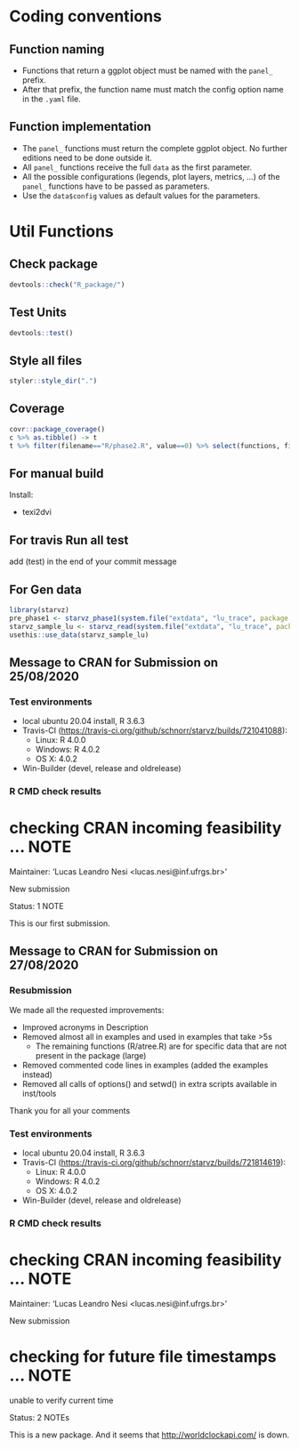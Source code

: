 * Coding conventions
** Function naming
   - Functions that return a ggplot object must be named with the
     =panel_= prefix.
   - After that prefix, the function name must match the config option
     name in the =.yaml= file.

** Function implementation
   - The =panel_= functions must return the complete ggplot object. No
     further editions need to be done outside it.
   - All =panel_= functions receive the full =data= as the first parameter.
   - All the possible configurations (legends, plot layers, metrics, ...)
     of the =panel_= functions have to be passed as parameters.
   - Use the =data$config= values as default values for the parameters.

* Util Functions

** Check package
#+begin_src R
devtools::check("R_package/")
#+end_src

** Test Units
#+begin_src R
devtools::test()
#+end_src

** Style all files
#+begin_src R
styler::style_dir(".")
#+end_src

** Coverage
#+begin_src R
covr::package_coverage()
c %>% as.tibble() -> t
t %>% filter(filename=="R/phase2.R", value==0) %>% select(functions, first_line, last_line) %>% data.frame()
#+end_src

** For manual build
Install:
- texi2dvi

** For travis Run all test
add (test) in the end of your commit message

** For Gen data
#+begin_src R
library(starvz)
pre_phase1 <- starvz_phase1(system.file("extdata", "lu_trace", package = "starvz"), lu_colors, state_filter=2, whichApplication="lu")
starvz_sample_lu <- starvz_read(system.file("extdata", "lu_trace", package = "starvz"), system.file("extdata", "config.yaml", package = "starvz"), selective=FALSE)
usethis::use_data(starvz_sample_lu)
#+end_src

** Message to CRAN for Submission on 25/08/2020
*** Test environments
- local ubuntu 20.04 install, R 3.6.3
- Travis-CI (https://travis-ci.org/github/schnorr/starvz/builds/721041088):
  - Linux: R 4.0.0
  - Windows: R 4.0.2
  - OS X: 4.0.2
- Win-Builder (devel, release and oldrelease)

*** R CMD check results

* checking CRAN incoming feasibility ... NOTE
Maintainer: ‘Lucas Leandro Nesi <lucas.nesi@inf.ufrgs.br>’

New submission

Status: 1 NOTE

This is our first submission.

** Message to CRAN for Submission on 27/08/2020

*** Resubmission
We made all the requested improvements:
 - Improved acronyms in Description
 - Removed almost all \dontrun in examples and used \donttest in examples that take >5s
   - The remaining \dontrun functions (R/atree.R) are for specific data that are not present in the package (large)
 - Removed commented code lines in examples (added the examples instead)
 - Removed all calls of options() and setwd() in extra scripts available in inst/tools

Thank you for all your comments

*** Test environments
- local ubuntu 20.04 install, R 3.6.3
- Travis-CI (https://travis-ci.org/github/schnorr/starvz/builds/721814619):
  - Linux: R 4.0.0
  - Windows: R 4.0.2
  - OS X: 4.0.2
- Win-Builder (devel, release and oldrelease)

*** R CMD check results

* checking CRAN incoming feasibility ... NOTE
Maintainer: ‘Lucas Leandro Nesi <lucas.nesi@inf.ufrgs.br>’

New submission

* checking for future file timestamps ... NOTE
unable to verify current time

Status: 2 NOTEs

This is a new package.
And it seems that http://worldclockapi.com/ is down.
